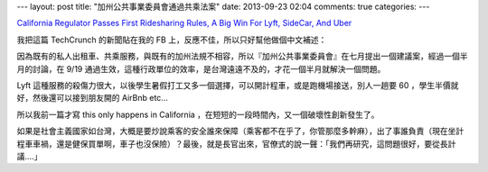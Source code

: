 ---
layout: post
title: "加州公共事業委員會通過共乘法案"
date: 2013-09-23 02:04
comments: true
categories: 
---

`California Regulator Passes First Ridesharing Rules, A Big Win For Lyft, SideCar, And Uber`_

我把這篇 TechCrunch 的新聞貼在我的 FB 上，反應不佳，所以只好幫他做個中文補述：

因為既有的私人出租車、共乘服務，與既有的加州法規不相容，所以『加州公共事業委員會』在七月提出一個建議案，經過一個半月的討論，在 9/19 通過生效，這種行政單位的效率，是台灣遠遠不及的，才花一個半月就解決一個問題。

Lyft 這種服務的殺傷力很大，以後學生暑假打工又多一個選擇，可以開計程車，或是跑機場接送，別人一趟要 60 ，學生半價就好，然後還可以接到朋友開的 AirBnb etc...

所以我前一篇才寫 this only happens in California ，在短短的一段時間內，又一個破壞性創新發生了。

如果是社會主義國家如台灣，大概是要炒說乘客的安全誰來保障（乘客都不在乎了，你管那麼多幹麻），出了事誰負責（現在坐計程車車禍，還是健保買單啊，車子也沒保險）？最後，就是長官出來，官僚式的說一聲：「我們再研究，這問題很好，要從長計議....」

.. _California Regulator Passes First Ridesharing Rules, A Big Win For Lyft, SideCar, And Uber: http://techcrunch.com/2013/09/19/cpuc-ridesharing-regulations/
